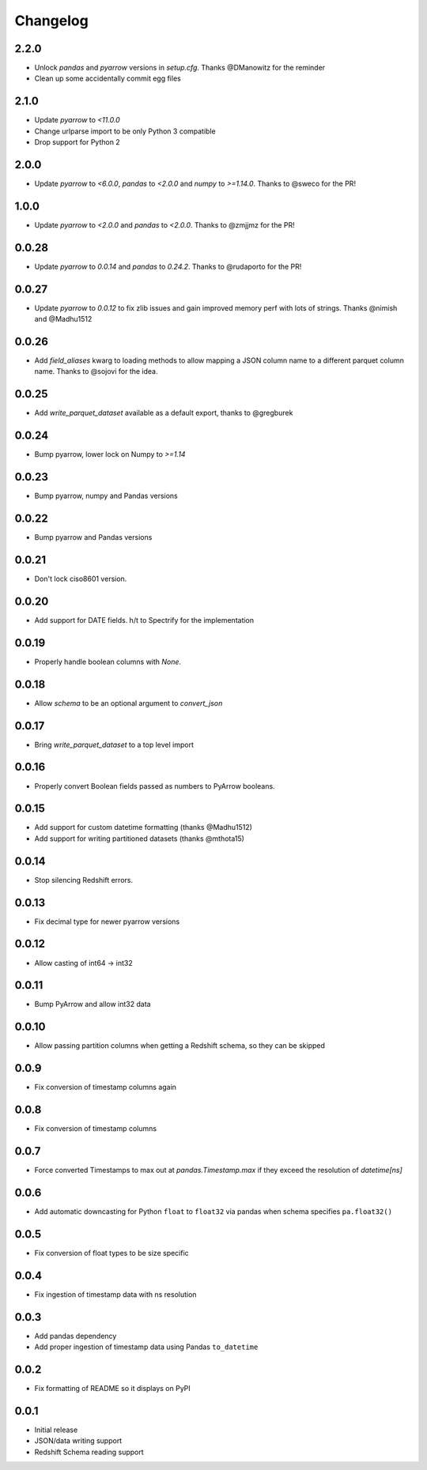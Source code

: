 Changelog
---------

2.2.0
~~~~~

- Unlock `pandas` and `pyarrow` versions in `setup.cfg`. Thanks @DManowitz for the reminder
- Clean up some accidentally commit egg files

2.1.0
~~~~~

- Update `pyarrow` to `<11.0.0`
- Change urlparse import to be only Python 3 compatible
- Drop support for Python 2

2.0.0
~~~~~

- Update `pyarrow` to `<6.0.0`, `pandas` to `<2.0.0` and `numpy` to `>=1.14.0`. Thanks to @sweco for the PR!

1.0.0
~~~~~~
- Update `pyarrow` to `<2.0.0` and `pandas` to `<2.0.0`.  Thanks to @zmjjmz for the PR!

0.0.28
~~~~~~
- Update `pyarrow` to `0.0.14` and `pandas` to `0.24.2`.  Thanks to @rudaporto for the PR!

0.0.27
~~~~~~
- Update `pyarrow` to `0.0.12` to fix zlib issues and gain improved memory perf with lots of strings.  Thanks @nimish and @Madhu1512

0.0.26
~~~~~~
- Add `field_aliases` kwarg to loading methods to allow mapping a JSON column name to a different parquet column name.  Thanks to @sojovi for the idea.

0.0.25
~~~~~~
- Add `write_parquet_dataset` available as a default export, thanks to @gregburek

0.0.24
~~~~~~
- Bump pyarrow, lower lock on Numpy to `>=1.14`

0.0.23
~~~~~~
- Bump pyarrow, numpy and Pandas versions

0.0.22
~~~~~~
- Bump pyarrow and Pandas versions

0.0.21
~~~~~~
- Don't lock ciso8601 version.

0.0.20
~~~~~~
- Add support for DATE fields. h/t to Spectrify for the implementation

0.0.19
~~~~~~
- Properly handle boolean columns with `None`.

0.0.18
~~~~~~
- Allow `schema` to be an optional argument to `convert_json`

0.0.17
~~~~~~
- Bring `write_parquet_dataset` to a top level import

0.0.16
~~~~~~
- Properly convert Boolean fields passed as numbers to PyArrow booleans.

0.0.15
~~~~~~
- Add support for custom datetime formatting (thanks @Madhu1512)
- Add support for writing partitioned datasets (thanks @mthota15)

0.0.14
~~~~~~
- Stop silencing Redshift errors.

0.0.13
~~~~~~
- Fix decimal type for newer pyarrow versions

0.0.12
~~~~~~
- Allow casting of int64 -> int32

0.0.11
~~~~~~
- Bump PyArrow and allow int32 data

0.0.10
~~~~~~
- Allow passing partition columns when getting a Redshift schema, so they can be skipped

0.0.9
~~~~~~
- Fix conversion of timestamp columns again

0.0.8
~~~~~~
- Fix conversion of timestamp columns

0.0.7
~~~~~~
- Force converted Timestamps to max out at `pandas.Timestamp.max` if they exceed the resolution of `datetime[ns]`

0.0.6
~~~~~~
- Add automatic downcasting for Python ``float`` to ``float32`` via pandas when schema specifies ``pa.float32()``

0.0.5
~~~~~~
- Fix conversion of float types to be size specific

0.0.4
~~~~~~
- Fix ingestion of timestamp data with ns resolution

0.0.3
~~~~~~
- Add pandas dependency
- Add proper ingestion of timestamp data using Pandas ``to_datetime``

0.0.2
~~~~~~
- Fix formatting of README so it displays on PyPI

0.0.1
~~~~~~

- Initial release
- JSON/data writing support
- Redshift Schema reading support
